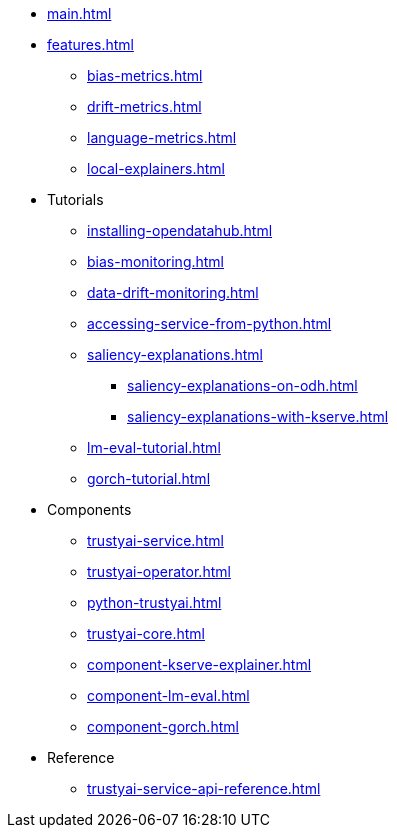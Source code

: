 * xref:main.adoc[]
* xref:features.adoc[]
** xref:bias-metrics.adoc[]
** xref:drift-metrics.adoc[]
** xref:language-metrics.adoc[]
** xref:local-explainers.adoc[]
* Tutorials
** xref:installing-opendatahub.adoc[]
** xref:bias-monitoring.adoc[]
** xref:data-drift-monitoring.adoc[]
** xref:accessing-service-from-python.adoc[]
** xref:saliency-explanations.adoc[]
*** xref:saliency-explanations-on-odh.adoc[]
*** xref:saliency-explanations-with-kserve.adoc[]
** xref:lm-eval-tutorial.adoc[]
** xref:gorch-tutorial.adoc[]
* Components
** xref:trustyai-service.adoc[]
** xref:trustyai-operator.adoc[]
** xref:python-trustyai.adoc[]
** xref:trustyai-core.adoc[]
** xref:component-kserve-explainer.adoc[]
** xref:component-lm-eval.adoc[]
** xref:component-gorch.adoc[]
* Reference
** xref:trustyai-service-api-reference.adoc[]
